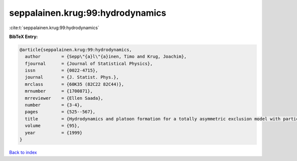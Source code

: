 seppalainen.krug:99:hydrodynamics
=================================

:cite:t:`seppalainen.krug:99:hydrodynamics`

**BibTeX Entry:**

.. code-block:: bibtex

   @article{seppalainen.krug:99:hydrodynamics,
     author        = {Sepp\"{a}l\"{a}inen, Timo and Krug, Joachim},
     fjournal      = {Journal of Statistical Physics},
     issn          = {0022-4715},
     journal       = {J. Statist. Phys.},
     mrclass       = {60K35 (82C22 82C44)},
     mrnumber      = {1700871},
     mrreviewer    = {Ellen Saada},
     number        = {3-4},
     pages         = {525--567},
     title         = {Hydrodynamics and platoon formation for a totally asymmetric exclusion model with particlewise disorder},
     volume        = {95},
     year          = {1999}
   }

`Back to index <../By-Cite-Keys.rst>`_
